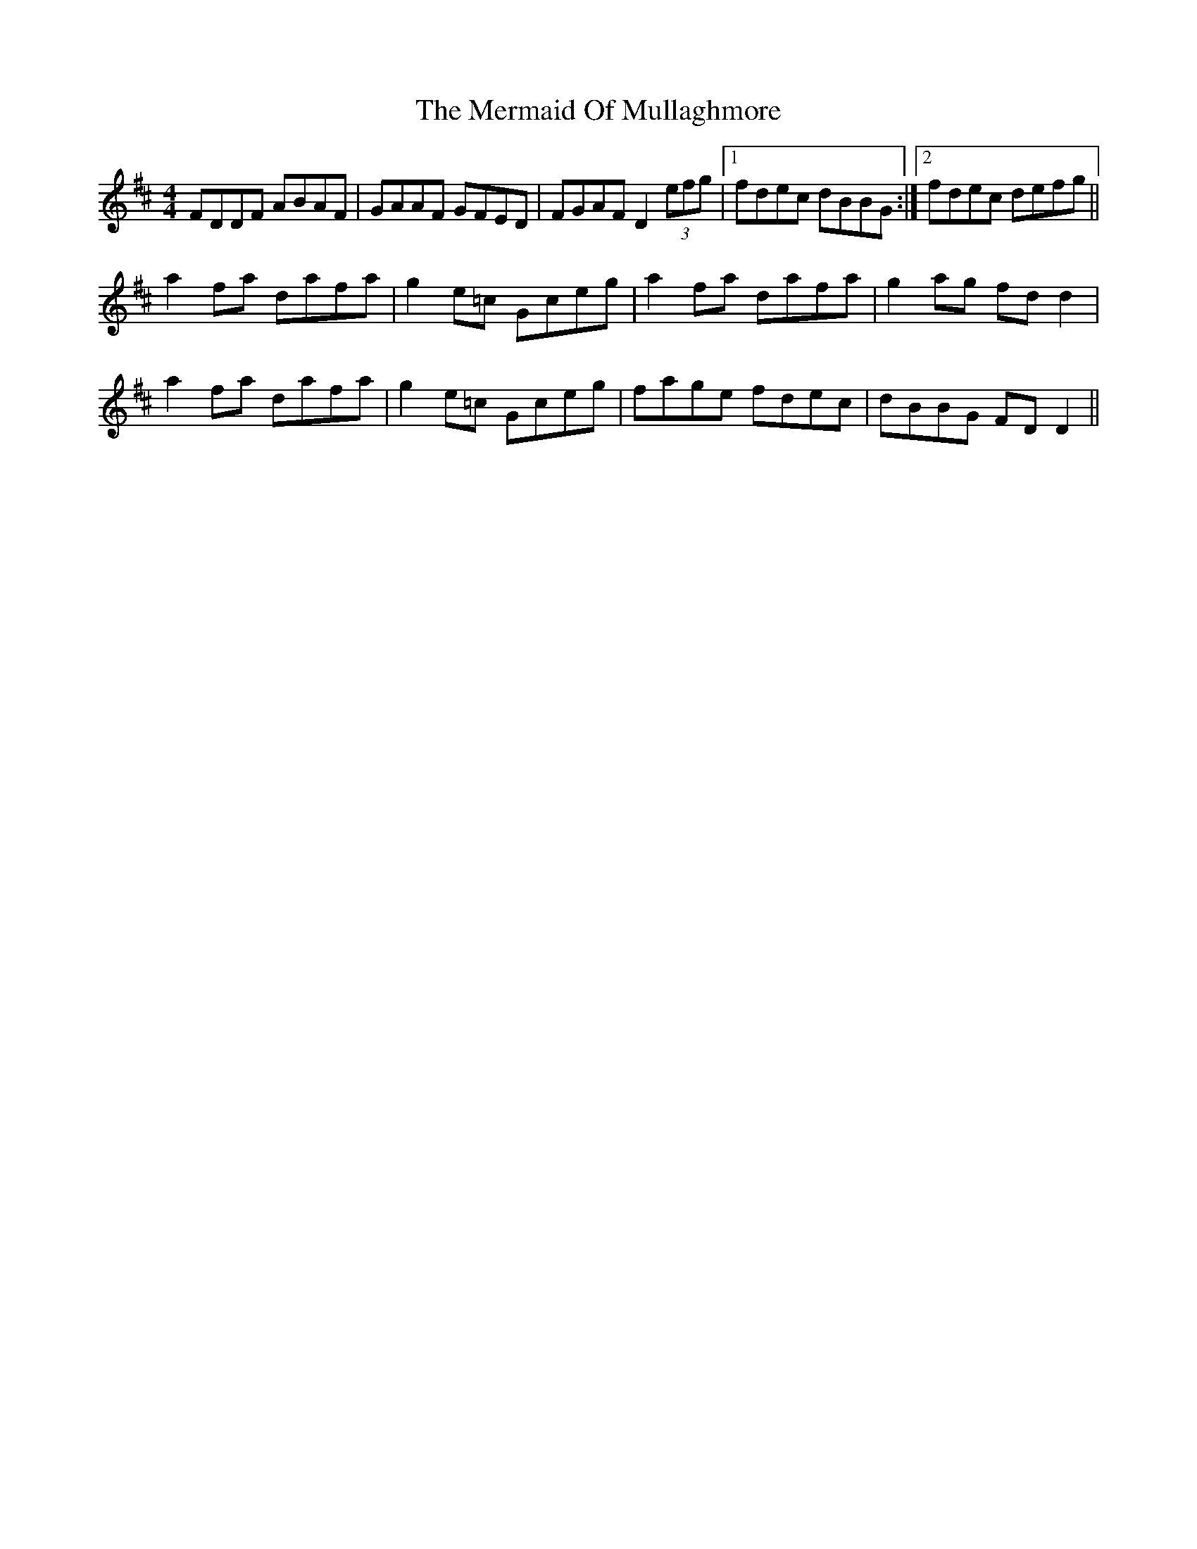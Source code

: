 X: 26345
T: Mermaid Of Mullaghmore, The
R: reel
M: 4/4
K: Dmajor
FDDF ABAF|GAAF GFED|FGAF D2 (3efg|1 fdec dBBG:|2 fdec defg||
a2fa dafa|g2e=c Gceg|a2fa dafa|g2ag fdd2|
a2fa dafa|g2e=c Gceg|fage fdec|dBBG FDD2||

